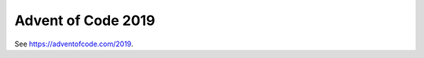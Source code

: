 ================================================================================
  Advent of Code 2019
================================================================================

See https://adventofcode.com/2019.
